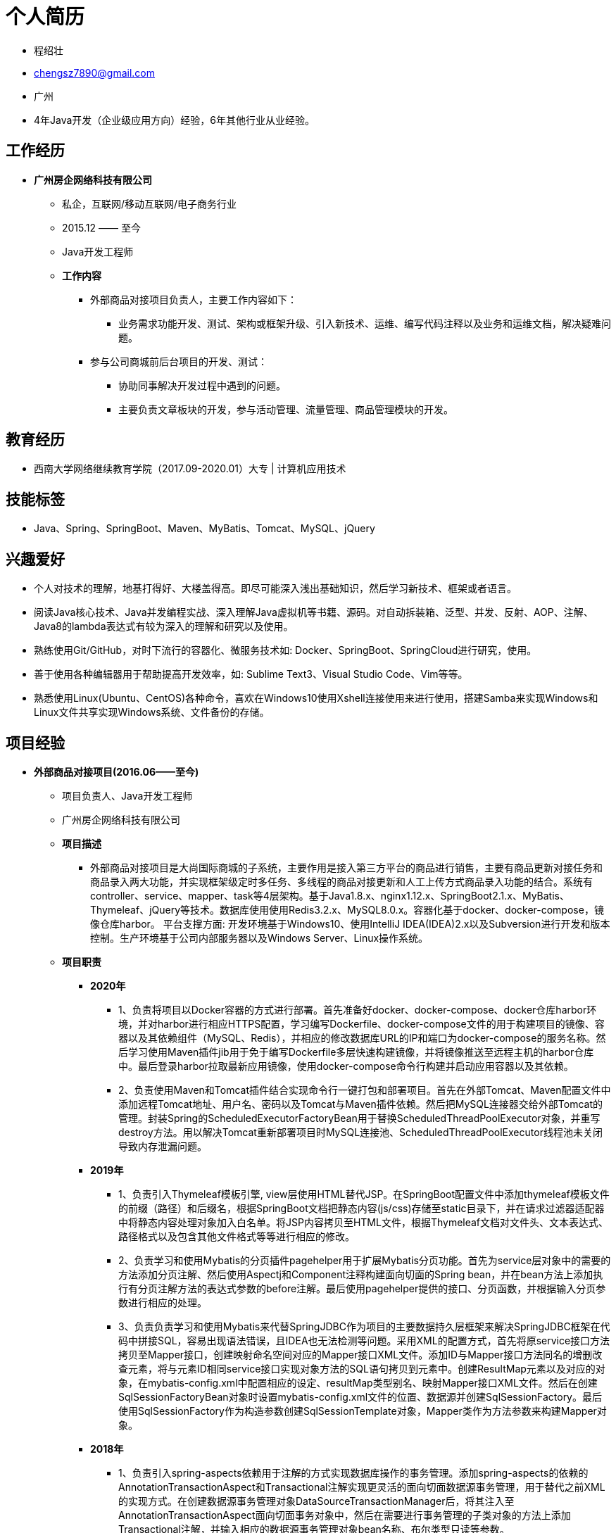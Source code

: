 = **个人简历**

    * 程绍壮
    * chengsz7890@gmail.com
    * 广州
    * 4年Java开发（企业级应用方向）经验，6年其他行业从业经验。

== **工作经历**

    * **广州房企网络科技有限公司**
    ** 私企，互联网/移动互联网/电子商务行业
    ** 2015.12 —— 至今
    ** Java开发工程师
    ** **工作内容**
    *** 外部商品对接项目负责人，主要工作内容如下：
    **** 业务需求功能开发、测试、架构或框架升级、引入新技术、运维、编写代码注释以及业务和运维文档，解决疑难问题。
    *** 参与公司商城前后台项目的开发、测试：
    **** 协助同事解决开发过程中遇到的问题。
    **** 主要负责文章板块的开发，参与活动管理、流量管理、商品管理模块的开发。
    
== **教育经历**
    * 西南大学网络继续教育学院（2017.09-2020.01）大专 | 计算机应用技术

== **技能标签**
    * Java、Spring、SpringBoot、Maven、MyBatis、Tomcat、MySQL、jQuery

== **兴趣爱好**
    * 个人对技术的理解，地基打得好、大楼盖得高。即尽可能深入浅出基础知识，然后学习新技术、框架或者语言。
    * 阅读Java核心技术、Java并发编程实战、深入理解Java虚拟机等书籍、源码。对自动拆装箱、泛型、并发、反射、AOP、注解、Java8的lambda表达式有较为深入的理解和研究以及使用。
    * 熟练使用Git/GitHub，对时下流行的容器化、微服务技术如: Docker、SpringBoot、SpringCloud进行研究，使用。
    * 善于使用各种编辑器用于帮助提高开发效率，如: Sublime Text3、Visual Studio Code、Vim等等。
    * 熟悉使用Linux(Ubuntu、CentOS)各种命令，喜欢在Windows10使用Xshell连接使用来进行使用，搭建Samba来实现Windows和Linux文件共享实现Windows系统、文件备份的存储。

== **项目经验**
* **外部商品对接项目(2016.06——至今)**
** 项目负责人、Java开发工程师
** 广州房企网络科技有限公司
** **项目描述**
    *** 外部商品对接项目是大尚国际商城的子系统，主要作用是接入第三方平台的商品进行销售，主要有商品更新对接任务和商品录入两大功能，并实现框架级定时多任务、多线程的商品对接更新和人工上传方式商品录入功能的结合。系统有controller、service、mapper、task等4层架构。基于Java1.8.x、nginx1.12.x、SpringBoot2.1.x、MyBatis、Thymeleaf、jQuery等技术。数据库使用使用Redis3.2.x、MySQL8.0.x。容器化基于docker、docker-compose，镜像仓库harbor。 平台支撑方面: 开发环境基于Windows10、使用IntelliJ IDEA(IDEA)2.x以及Subversion进行开发和版本控制。生产环境基于公司内部服务器以及Windows Server、Linux操作系统。
** **项目职责**
    *** **2020年**
            **** 1、负责将项目以Docker容器的方式进行部署。首先准备好docker、docker-compose、docker仓库harbor环境，并对harbor进行相应HTTPS配置，学习编写Dockerfile、docker-compose文件的用于构建项目的镜像、容器以及其依赖组件（MySQL、Redis），并相应的修改数据库URL的IP和端口为docker-compose的服务名称。然后学习使用Maven插件jib用于免于编写Dockerfile多层快速构建镜像，并将镜像推送至远程主机的harbor仓库中。最后登录harbor拉取最新应用镜像，使用docker-compose命令行构建并启动应用容器以及其依赖。
            **** 2、负责使用Maven和Tomcat插件结合实现命令行一键打包和部署项目。首先在外部Tomcat、Maven配置文件中添加远程Tomcat地址、用户名、密码以及Tomcat与Maven插件依赖。然后把MySQL连接器交给外部Tomcat的管理。封装Spring的ScheduledExecutorFactoryBean用于替换ScheduledThreadPoolExecutor对象，并重写destroy方法。用以解决Tomcat重新部署项目时MySQL连接池、ScheduledThreadPoolExecutor线程池未关闭导致内存泄漏问题。
    *** **2019年**
            **** 1、负责引入Thymeleaf模板引擎, view层使用HTML替代JSP。在SpringBoot配置文件中添加thymeleaf模板文件的前缀（路径）和后缀名，根据SpringBoot文档把静态内容(js/css)存储至static目录下，并在请求过滤器适配器中将静态内容处理对象加入白名单。将JSP内容拷贝至HTML文件，根据Thymeleaf文档对文件头、文本表达式、路径格式以及包含其他文件格式等等进行相应的修改。
            **** 2、负责学习和使用Mybatis的分页插件pagehelper用于扩展Mybatis分页功能。首先为service层对象中的需要的方法添加分页注解、然后使用Aspectj和Component注释构建面向切面的Spring bean，并在bean方法上添加执行有分页注解方法的表达式参数的before注解。最后使用pagehelper提供的接口、分页函数，并根据输入分页参数进行相应的处理。
            **** 3、负责负责学习和使用Mybatis来代替SpringJDBC作为项目的主要数据持久层框架来解决SpringJDBC框架在代码中拼接SQL，容易出现语法错误，且IDEA也无法检测等问题。采用XML的配置方式，首先将原service接口方法拷贝至Mapper接口，创建映射命名空间对应的Mapper接口XML文件。添加ID与Mapper接口方法同名的增删改查元素，将与元素ID相同service接口实现对象方法的SQL语句拷贝到元素中。创建ResultMap元素以及对应的对象，在mybatis-config.xml中配置相应的设定、resultMap类型别名、映射Mapper接口XML文件。然后在创建SqlSessionFactoryBean对象时设置mybatis-config.xml文件的位置、数据源并创建SqlSessionFactory。最后使用SqlSessionFactory作为构造参数创建SqlSessionTemplate对象，Mapper类作为方法参数来构建Mapper对象。
    *** **2018年**
            **** 1、负责引入spring-aspects依赖用于注解的方式实现数据库操作的事务管理。添加spring-aspects的依赖的AnnotationTransactionAspect和Transactional注解实现更灵活的面向切面数据源事务管理，用于替代之前XML的实现方式。在创建数据源事务管理对象DataSourceTransactionManager后，将其注入至AnnotationTransactionAspect面向切面事务对象中，然后在需要进行事务管理的子类对象的方法上添加Transactional注解，并输入相应的数据源事务管理对象bean名称、布尔类型只读等参数。
            **** 2、负责引入SpringBoot和Maven实现升级项目整体架构以及依赖管理。添加SpringBoot用于升级和替换Spring4.0.x来实现项目的简化、自动化配置、使用内置Tomcat即可启动，并以Maven来实现项目的构建、组件依赖管理。结合SpringBoot与Maven实现默认、自定义项目环境配置、打包。通过pom、yml文件等一系列配置后，在进行项目打包时，Maven根据给定的值或默认值修改SpringBoot时默认配置文件的spring.profiles.active属性值。在启动时SpringBoot除了加载默认配置文件，还根据spring.profiles.active加载相应应的配置文件。
            **** 3、负责升级Java1.8.x和IntelliJ IDEA集成开发环境。相应的Tomcat升级至Tomcat9.x。由于当前的MyEclipse10.x亦不支持JDK1.8.x，经过学习和使用高版本的MyEclipse和IntelliJ IDEA进行两相比较，最终决定将该项目迁移至IntelliJ IDEA。
    *** **2017年**
            **** 1、负责封装(基于CGLib)构建动态方法同步工具类。使用CGLib Nodep2.1_3(AOP框架)的MethodInterceptor接口以及Enhancer对象和同步注解组合实现多线程商品更新对接任务中更灵活的方法同步、以及方法同步必要的控制台日志输出。期间解决了Enhancer构建被代理对象时抛出NoSuchMethodException，原因是其在使用反射的方式构建对象前会根据参数类型数组查找到相应的构造器，如果输入参数类型为基础数据类型此时已经转换为其(引用数据类型)封装对象，就可能会因为参数类型差异产生无法找到相应的构造器。解决办法是让构造器参数类型都使用引用数据类型（即其封装对象），无论使用new关键字或者反射构建来对象无需担心构造器参数类型问题。
            **** 2、负责将商品更新对接任务升级为定时多线程(基于Java原生并发包)的处理方式来提高数据更新效率问题。通过学习和使用ScheduledThreadPoolExecutor(替换Timer)、ThreadPoolExecutor、Runnable、Condition、Atomic对象、队列存储数据和更新对接任务集合，基于接口标准化、生产消费模式的方式实现多线程商品更新对接。在更新对接任务执行过程中对抛出的异常中进行标识和统计以及持久化状态位、强制关闭线程池进行同步操作来中断任务，并以可控的方式重新执行更新对接任务的异常处理机制，来处理执行更新对接任务过程中出现的对接服务器或者数据的异常问题。
            **** 3、负责与同事一同解决定时器商品对接更新和商品录入同时操作可能产生的库存数据关联或丢失问题。由于商品对接更新是程序操作，而商品录入则是人工操作，由于他们无法进行协调先后顺序，加上商品有多仓库库存的因素，商品对接更新采用替换(删除后插入数据)的方式更新库存，若商品录入同时操作可能会导致库存数据关联或丢失等问题。经过商讨，通过添加中间表并设置逻辑删除标志位、错峰更新等方式进行解决。
    *** **2016年**
            **** 参与外部商品对接管理的设计、开发、测试。主要负责商品更新对接任务，根据对接文档设计，基于HttpClient编写程序请求和存储新、旧商品接口的数据。并将旧商品热数据与生产环境的商品关联后，将其接入生产环境进行更新，并根据业务需要，使用Timer以及封装TimerTask对象实现商品对接更新任务定期执行一次。

* **大尚国际商城（2015.12——至今）**
    ** Java开发工程师
    ** 广州房企网络科技有限公司
    ** **项目描述**
        *** 大尚国际商城是一个批发零售一体化的平台。商城系统主体结构由前台、后台、商家后台以及其它服务系统组成。系统有controller、service、dao等3层架构，基于Jdk1.6.x、nginx、Tomcat6.x、Spring4.x（数据持久层使用SpringJDBC）、JSP、jQuery、Vue等技术。缓存/数据库使用使用Memcached1.2.6、MySQL5.x。平台支撑方面: 开发环境基于Windows、使用MyEclipse10.x以及Subversion进行开发和版本控制。生产环境基于云服务器以及Windows Server操作系统。
    ** **项目职责**
        *** **2019至2020年**
            **** 1、协助同事解决跨域登录无法请求数据问题。通过使用Memcached替代Session存储用户登录信息方案，帮助开发同事解决特殊情况下，需要从商城前台往后台跨域登录成功却无法再请求活动数据的问题。原因是跨域的每个请求会生成一个Session导致登录信息丢失。在开发和测试环境没发现问题，是环境不一致导致的。开发、测试环境的Tomcat和项目比例是一对一，而生产环境则是一对多（为了杜绝再出现类似问题，开发、测试环境要与生产环境一致）。经过验证，跨域的每个请求的SessionID都是唯一的，证明上述的判断。
            **** 2、协助同事解决SQL循环查询效率问题。通过使用MySQL的EXPLAIN关键字对SQL进行解析，解决了困扰他一个上午的问题。原因是SQL中条件字段没有使用或添加索引进而全表扫描，加上循环导致查询越来越慢。
            **** 3、协助同事将第三方电子合同SDK的Java环境从1.8.x降至1.6.x。难点在于使用jd-gui反编译为Java源码后，某些方法会有代码的语法错误，需要根据当前代码上下文进行相应的修改，且需要Java1.8.x的集成开发环境打开对应的class文件，检查两者间的方法功能是否有实质性的改变。
        *** **2018年**
            **** 1、负责文章版块的改版、以及优化访问速度，通过碎片化缓存、对象存储、CDN技术实现文章首页、详情的毫秒级响应。根据需求对商城前、后台以及PC、移动端文章模块进行改版首页的最新文章版块实现随机显示近3天。详情添加推荐商品，随机推荐当前分类下文章、关键词链接。
            **** 2、参与商城后台活动管理的设计、开发、测试。主要负责砍价活动主题、砍价活动用户、单品优惠券、商品闪购标签功能模块，对原有的商品、品牌闪购等活动模块追加关联商品功能。
         *** **2017年**
            **** 1、负责解决Apache POI Excel导出大数据量的效率问题。通过查阅官方文档，多方测试，将正在使用的API XSSFWorkbook 替换为SXSSFWorkbook，其通过流的方式来提高内存和磁盘的IO效率，即默认内存每加载101条数据，就写入100至磁盘上。以此解决了使用Excel导出大数据量的效率问题。
            **** 2、参与商城前台、后台系统的文章业务的设计、开发，测试。主要负责文章关键字、文章专题图片、文章友情链接、文章分类、文章评论等模块。
            **** 3、负责商城后台系统的商品详情管理下好货推荐模块的开发、测试。
        *** **2015至2016年**
            **** 1、参与商商城后台商品价格、库存管理的开发、测试。主要负责价格、库存的Excel导入、导出等功能。
            **** 2、负责商城前台系统手机端的首页商品懒加载显示、分类菜单等功能开发，测试。
            **** 3、参与商城后台系统的浏览量管理的开发、测试。主要负责页面、推广、商城浏览量等功能模块。
